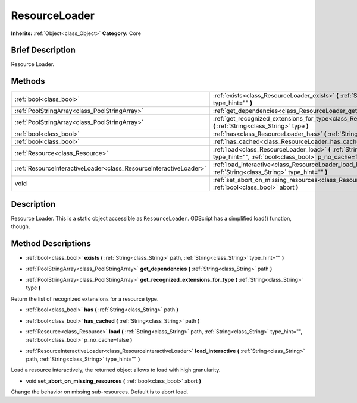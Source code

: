 .. Generated automatically by doc/tools/makerst.py in Godot's source tree.
.. DO NOT EDIT THIS FILE, but the ResourceLoader.xml source instead.
.. The source is found in doc/classes or modules/<name>/doc_classes.

.. _class_ResourceLoader:

ResourceLoader
==============

**Inherits:** :ref:`Object<class_Object>`
**Category:** Core

Brief Description
-----------------

Resource Loader.

Methods
-------

+--------------------------------------------------------------------+-------------------------------------------------------------------------------------------------------------------------------------------------------------------------+
| :ref:`bool<class_bool>`                                            | :ref:`exists<class_ResourceLoader_exists>` **(** :ref:`String<class_String>` path, :ref:`String<class_String>` type_hint="" **)**                                       |
+--------------------------------------------------------------------+-------------------------------------------------------------------------------------------------------------------------------------------------------------------------+
| :ref:`PoolStringArray<class_PoolStringArray>`                      | :ref:`get_dependencies<class_ResourceLoader_get_dependencies>` **(** :ref:`String<class_String>` path **)**                                                             |
+--------------------------------------------------------------------+-------------------------------------------------------------------------------------------------------------------------------------------------------------------------+
| :ref:`PoolStringArray<class_PoolStringArray>`                      | :ref:`get_recognized_extensions_for_type<class_ResourceLoader_get_recognized_extensions_for_type>` **(** :ref:`String<class_String>` type **)**                         |
+--------------------------------------------------------------------+-------------------------------------------------------------------------------------------------------------------------------------------------------------------------+
| :ref:`bool<class_bool>`                                            | :ref:`has<class_ResourceLoader_has>` **(** :ref:`String<class_String>` path **)**                                                                                       |
+--------------------------------------------------------------------+-------------------------------------------------------------------------------------------------------------------------------------------------------------------------+
| :ref:`bool<class_bool>`                                            | :ref:`has_cached<class_ResourceLoader_has_cached>` **(** :ref:`String<class_String>` path **)**                                                                         |
+--------------------------------------------------------------------+-------------------------------------------------------------------------------------------------------------------------------------------------------------------------+
| :ref:`Resource<class_Resource>`                                    | :ref:`load<class_ResourceLoader_load>` **(** :ref:`String<class_String>` path, :ref:`String<class_String>` type_hint="", :ref:`bool<class_bool>` p_no_cache=false **)** |
+--------------------------------------------------------------------+-------------------------------------------------------------------------------------------------------------------------------------------------------------------------+
| :ref:`ResourceInteractiveLoader<class_ResourceInteractiveLoader>`  | :ref:`load_interactive<class_ResourceLoader_load_interactive>` **(** :ref:`String<class_String>` path, :ref:`String<class_String>` type_hint="" **)**                   |
+--------------------------------------------------------------------+-------------------------------------------------------------------------------------------------------------------------------------------------------------------------+
| void                                                               | :ref:`set_abort_on_missing_resources<class_ResourceLoader_set_abort_on_missing_resources>` **(** :ref:`bool<class_bool>` abort **)**                                    |
+--------------------------------------------------------------------+-------------------------------------------------------------------------------------------------------------------------------------------------------------------------+

Description
-----------

Resource Loader. This is a static object accessible as ``ResourceLoader``. GDScript has a simplified load() function, though.

Method Descriptions
-------------------

.. _class_ResourceLoader_exists:

- :ref:`bool<class_bool>` **exists** **(** :ref:`String<class_String>` path, :ref:`String<class_String>` type_hint="" **)**

.. _class_ResourceLoader_get_dependencies:

- :ref:`PoolStringArray<class_PoolStringArray>` **get_dependencies** **(** :ref:`String<class_String>` path **)**

.. _class_ResourceLoader_get_recognized_extensions_for_type:

- :ref:`PoolStringArray<class_PoolStringArray>` **get_recognized_extensions_for_type** **(** :ref:`String<class_String>` type **)**

Return the list of recognized extensions for a resource type.

.. _class_ResourceLoader_has:

- :ref:`bool<class_bool>` **has** **(** :ref:`String<class_String>` path **)**

.. _class_ResourceLoader_has_cached:

- :ref:`bool<class_bool>` **has_cached** **(** :ref:`String<class_String>` path **)**

.. _class_ResourceLoader_load:

- :ref:`Resource<class_Resource>` **load** **(** :ref:`String<class_String>` path, :ref:`String<class_String>` type_hint="", :ref:`bool<class_bool>` p_no_cache=false **)**

.. _class_ResourceLoader_load_interactive:

- :ref:`ResourceInteractiveLoader<class_ResourceInteractiveLoader>` **load_interactive** **(** :ref:`String<class_String>` path, :ref:`String<class_String>` type_hint="" **)**

Load a resource interactively, the returned object allows to load with high granularity.

.. _class_ResourceLoader_set_abort_on_missing_resources:

- void **set_abort_on_missing_resources** **(** :ref:`bool<class_bool>` abort **)**

Change the behavior on missing sub-resources. Default is to abort load.


